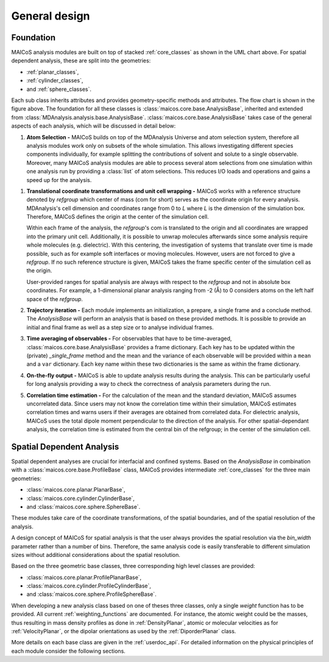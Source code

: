 ==============
General design
==============

----------
Foundation
----------

.. The UML class diagram was generated from
.. https://lucid.app/lucidchart/07b20a01-4e5b-4b0e-9b3d-c8665c55b02e/edit?invitationId=inv_872a7691-41fd-4ecb-b0f1-6e1e2df1db5e&page=HWEp-vi-RSFO#

.. image:: ../../static/maicos_core_design.svg
   :alt: UML chart of the MAICoS core classes

MAICoS analysis modules are built on top of stacked :ref:`core_classes` as
shown in the UML chart above.
For spatial dependent analysis, these are split into the geometries:

* :ref:`planar_classes`,
* :ref:`cylinder_classes`,
* and :ref:`sphere_classes`.

Each sub class
inherits attributes and provides geometry-specific methods and attributes.
The flow chart is shown in the figure above.
The foundation for all these classes is
:class:`maicos.core.base.AnalysisBase`, inherited and extended from
:class:`MDAnalysis.analysis.base.AnalysisBase`.
:class:`maicos.core.base.AnalysisBase` takes case of the
general aspects of each analysis, which will be discussed in detail below:

1. **Atom Selection -**
   MAICoS builds on top of the MDAnalysis Universe and atom selection
   system, therefore all analysis modules work only on subsets
   of the whole simulation. This allows investigating different species
   components individually, for example splitting the contributions of solvent
   and solute to a single observable. Moreover, many MAICoS analysis modules
   are able to process several atom selections from
   one simulation within one analysis run by providing a :class:`list` of atom
   selections. This reduces I/O loads and operations and gains a speed up for
   the analysis.

1. **Translational coordinate transformations and unit cell wrapping -**
   MAICoS works with a reference structure denoted by `refgroup`
   which center of mass (com for short) serves as the coordinate origin for
   every analysis. MDAnalysis's cell dimension and coordinates range from
   0 to `L` where
   `L` is the dimension of the simulation box. Therefore, MAICoS defines the
   origin at the center of the simulation cell.

   Within each frame of the analysis, the `refgroup`'s com
   is translated to the origin and all coordinates are wrapped into the
   primary unit cell. Additionally, it is possible to unwrap molecules
   afterwards since some analysis require whole molecules (e.g. dielectric).
   With this centering, the investigation of systems that translate over time
   is made possible, such as for example soft interfaces or moving molecules.
   However, users are not forced to give a `refgroup`. If no such
   reference structure is given, MAICoS takes the frame specific center
   of the simulation cell as the origin.

   User-provided ranges for spatial analysis are always with respect to the
   `refgroup` and not in absolute box coordinates.
   For example, a 1-dimensional planar analysis ranging from -2 (Å) to 0
   considers atoms on the left half space of the `refgroup`.

2. **Trajectory iteration -**
   Each module implements an initialization, a prepare, a single frame and a
   conclude method. The `AnalysisBase` will perform an analysis that is based
   on these provided methods. It is possible to provide an initial and final
   frame as well as a step size or to analyse individual frames.

3. **Time averaging of observables -**
   For observables that have to be time-averaged,
   :class:`maicos.core.base.AnalysisBase` provides a frame dictionary.
   Each key has to be updated within the (private) `_single_frame` method and
   the mean and the variance of each observable will be provided within a
   ``mean`` and a ``var`` dictionary. Each key name within these two
   dictionaries is the same as within the frame dictionary.

4. **On-the-fly output -**
   MAICoS is able to update analysis results during the analysis. This can be
   particularly useful for long analysis providing a way to check the
   correctness of analysis parameters during the run.

5. **Correlation time estimation -**
   For the calculation of the mean and the standard deviation, MAICoS assumes
   uncorrelated data. Since users may not know the correlation time within their
   simulation, MAICoS estimates correlation times and warns users if their
   averages are obtained from correlated data. For dielectric analysis, MAICoS
   uses the total dipole moment perpendicular to the direction of the analysis.
   For other spatial-dependant analysis, the correlation time is estimated
   from the central bin of the refgroup; in the center of the simulation cell.

--------------------------
Spatial Dependent Analysis
--------------------------

Spatial dependent analyses are crucial for interfacial and confined systems.
Based on the `AnalysisBase` in combination with a
:class:`maicos.core.base.ProfileBase` class, MAICoS provides intermediate :ref:`core_classes`
for the three main geometries:

* :class:`maicos.core.planar.PlanarBase`,
* :class:`maicos.core.cylinder.CylinderBase`,
* and :class:`maicos.core.sphere.SphereBase`.

These modules take care of the coordinate transformations, of the
spatial boundaries, and of the spatial resolution of the analysis.

A design concept of MAICoS for spatial analysis is that the user
always provides the spatial resolution
via the `bin_width` parameter rather than a number of bins. Therefore, the
same analysis code is easily transferable to different simulation sizes
without additional considerations about the spatial resolution.

Based on the three geometric base classes, three corresponding
high level classes are provided:

* :class:`maicos.core.planar.ProfilePlanarBase`,
* :class:`maicos.core.cylinder.ProfileCylinderBase`,
* and :class:`maicos.core.sphere.ProfileSphereBase`.

When developing a new analysis class based on one of theses three
classes, only a single `weight` function has to be provided. All current
:ref:`weighting_functions` are documented.
For instance, the atomic weight could be the masses,
thus resulting in mass density profiles as done
in :ref:`DensityPlanar`, atomic or molecular velocities as for
:ref:`VelocityPlanar`, or the dipolar orientations as used by the
:ref:`DiporderPlanar` class.

More details on each base class are given in the :ref:`userdoc_api`. For
detailed information on the physical principles of each module consider
the following sections.

